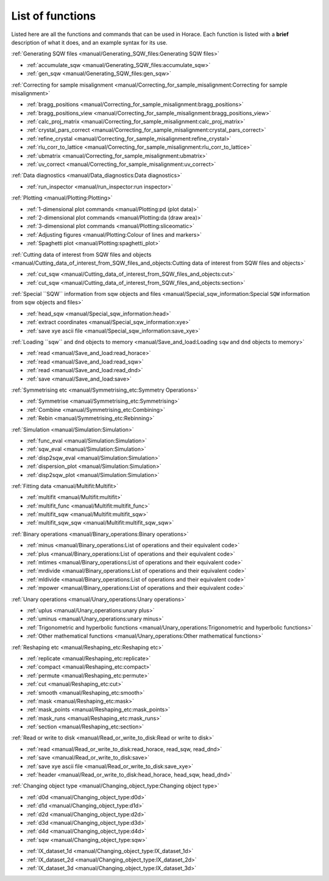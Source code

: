#################
List of functions
#################

Listed here are all the functions and commands that can be used in Horace. Each function is listed with a **brief** description of what it does, and an example syntax for its use.

:ref:`Generating SQW files <manual/Generating_SQW_files:Generating SQW files>`

- :ref:`accumulate_sqw <manual/Generating_SQW_files:accumulate_sqw>`
- :ref:`gen_sqw <manual/Generating_SQW_files:gen_sqw>`


:ref:`Correcting for sample misalignment <manual/Correcting_for_sample_misalignment:Correcting for sample misalignment>`

- :ref:`bragg_positions <manual/Correcting_for_sample_misalignment:bragg_positions>`
- :ref:`bragg_positions_view <manual/Correcting_for_sample_misalignment:bragg_positions_view>`
- :ref:`calc_proj_matrix <manual/Correcting_for_sample_misalignment:calc_proj_matrix>`
- :ref:`crystal_pars_correct <manual/Correcting_for_sample_misalignment:crystal_pars_correct>`
- :ref:`refine_crystal <manual/Correcting_for_sample_misalignment:refine_crystal>`
- :ref:`rlu_corr_to_lattice <manual/Correcting_for_sample_misalignment:rlu_corr_to_lattice>`
- :ref:`ubmatrix <manual/Correcting_for_sample_misalignment:ubmatrix>`
- :ref:`uv_correct <manual/Correcting_for_sample_misalignment:uv_correct>`


:ref:`Data diagnostics <manual/Data_diagnostics:Data diagnostics>`

- :ref:`run_inspector <manual/run_inspector:run inspector>`


:ref:`Plotting <manual/Plotting:Plotting>`

- :ref:`1-dimensional plot commands <manual/Plotting:pd (plot data)>`
- :ref:`2-dimensional plot commands <manual/Plotting:da (draw area)>`
- :ref:`3-dimensional plot commands <manual/Plotting:sliceomatic>`
- :ref:`Adjusting figures <manual/Plotting:Colour of lines and markers>`
- :ref:`Spaghetti plot <manual/Plotting:spaghetti_plot>`


:ref:`Cutting data of interest from SQW files and objects <manual/Cutting_data_of_interest_from_SQW_files_and_objects:Cutting data of interest from SQW files and objects>`

- :ref:`cut_sqw <manual/Cutting_data_of_interest_from_SQW_files_and_objects:cut>`
- :ref:`cut_sqw <manual/Cutting_data_of_interest_from_SQW_files_and_objects:section>`

:ref:`Special ``SQW`` information from sqw objects and files <manual/Special_sqw_information:Special ``SQW`` information from sqw objects and files>`

- :ref:`head_sqw <manual/Special_sqw_information:head>`
- :ref:`extract coordinates <manual/Special_sqw_information:xye>`
- :ref:`save xye ascii file <manual/Special_sqw_information:save_xye>`


:ref:`Loading ``sqw`` and ``dnd`` objects to memory <manual/Save_and_load:Loading ``sqw`` and ``dnd`` objects to memory>`

- :ref:`read <manual/Save_and_load:read_horace>`
- :ref:`read <manual/Save_and_load:read_sqw>`
- :ref:`read <manual/Save_and_load:read_dnd>`
- :ref:`save <manual/Save_and_load:save>`


:ref:`Symmetrising etc <manual/Symmetrising_etc:Symmetry Operations>`

- :ref:`Symmetrise <manual/Symmetrising_etc:Symmetrising>`
- :ref:`Combine <manual/Symmetrising_etc:Combining>`
- :ref:`Rebin <manual/Symmetrising_etc:Rebinning>`


:ref:`Simulation <manual/Simulation:Simulation>`

- :ref:`func_eval <manual/Simulation:Simulation>`
- :ref:`sqw_eval <manual/Simulation:Simulation>`
- :ref:`disp2sqw_eval <manual/Simulation:Simulation>`
- :ref:`dispersion_plot <manual/Simulation:Simulation>`
- :ref:`disp2sqw_plot <manual/Simulation:Simulation>`

.. _LoF_Fitting:

:ref:`Fitting data <manual/Multifit:Multifit>`

- :ref:`multifit <manual/Multifit:multifit>`
- :ref:`multifit_func <manual/Multifit:multifit_func>`
- :ref:`multifit_sqw <manual/Multifit:multifit_sqw>`
- :ref:`multifit_sqw_sqw <manual/Multifit:multifit_sqw_sqw>`



:ref:`Binary operations <manual/Binary_operations:Binary operations>`

- :ref:`minus <manual/Binary_operations:List of operations and their equivalent code>`
- :ref:`plus <manual/Binary_operations:List of operations and their equivalent code>`
- :ref:`mtimes <manual/Binary_operations:List of operations and their equivalent code>`
- :ref:`mrdivide <manual/Binary_operations:List of operations and their equivalent code>`
- :ref:`mldivide <manual/Binary_operations:List of operations and their equivalent code>`
- :ref:`mpower <manual/Binary_operations:List of operations and their equivalent code>`


:ref:`Unary operations <manual/Unary_operations:Unary operations>`

- :ref:`uplus <manual/Unary_operations:unary plus>`
- :ref:`uminus <manual/Unary_operations:unary minus>`
- :ref:`Trigonometric and hyperbolic functions <manual/Unary_operations:Trigonometric and hyperbolic functions>`
- :ref:`Other mathematical functions <manual/Unary_operations:Other mathematical functions>`


:ref:`Reshaping etc <manual/Reshaping_etc:Reshaping etc>`

- :ref:`replicate <manual/Reshaping_etc:replicate>`
- :ref:`compact <manual/Reshaping_etc:compact>`
- :ref:`permute <manual/Reshaping_etc:permute>`
- :ref:`cut <manual/Reshaping_etc:cut>`
- :ref:`smooth <manual/Reshaping_etc:smooth>`
- :ref:`mask <manual/Reshaping_etc:mask>`
- :ref:`mask_points <manual/Reshaping_etc:mask_points>`
- :ref:`mask_runs <manual/Reshaping_etc:mask_runs>`
- :ref:`section <manual/Reshaping_etc:section>`


:ref:`Read or write to disk <manual/Read_or_write_to_disk:Read or write to disk>`

- :ref:`read <manual/Read_or_write_to_disk:read_horace, read_sqw, read_dnd>`
- :ref:`save <manual/Read_or_write_to_disk:save>`
- :ref:`save xye ascii file <manual/Read_or_write_to_disk:save_xye>`
- :ref:`header <manual/Read_or_write_to_disk:head_horace, head_sqw, head_dnd>`

..
   - :ref:`display <manual/Read_or_write_to_disk:display>`


:ref:`Changing object type <manual/Changing_object_type:Changing object type>`

.. Comment from Chris
   The sqw->dnd bits here have the useful information that the pixels are thrown away.
   It could be added that an average of the pixels are left in the image data.

   The dnd->sqw bit is lacking such a comment.
   As the pixel data will be constructed,
   and will presumably lack detail that will be present in a "real" sqw,
   worth at least a note saying how the construction is done

- :ref:`d0d <manual/Changing_object_type:d0d>`
- :ref:`d1d <manual/Changing_object_type:d1d>`
- :ref:`d2d <manual/Changing_object_type:d2d>`
- :ref:`d3d <manual/Changing_object_type:d3d>`
- :ref:`d4d <manual/Changing_object_type:d4d>`
- :ref:`sqw <manual/Changing_object_type:sqw>`

.. Comment from Chris
   A brief description of what IX_dataset_nd is and why it is useful would be good
   Duc: I'm not sure users need to know - maybe just remove this?

- :ref:`IX_dataset_1d <manual/Changing_object_type:IX_dataset_1d>`
- :ref:`IX_dataset_2d <manual/Changing_object_type:IX_dataset_2d>`
- :ref:`IX_dataset_3d <manual/Changing_object_type:IX_dataset_3d>`
